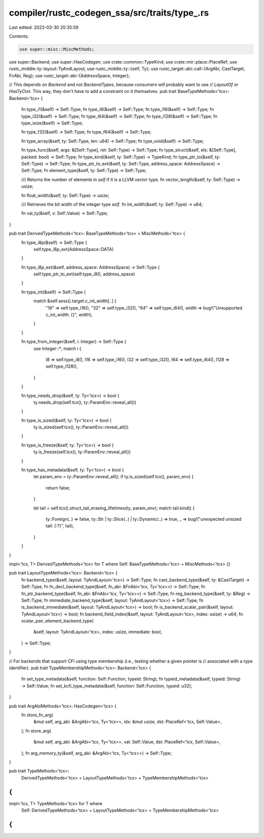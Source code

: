 compiler/rustc_codegen_ssa/src/traits/type_.rs
==============================================

Last edited: 2023-03-30 20:35:59

Contents:

.. code-block:: rs

    use super::misc::MiscMethods;
use super::Backend;
use super::HasCodegen;
use crate::common::TypeKind;
use crate::mir::place::PlaceRef;
use rustc_middle::ty::layout::TyAndLayout;
use rustc_middle::ty::{self, Ty};
use rustc_target::abi::call::{ArgAbi, CastTarget, FnAbi, Reg};
use rustc_target::abi::{AddressSpace, Integer};

// This depends on `Backend` and not `BackendTypes`, because consumers will probably want to use
// `LayoutOf` or `HasTyCtxt`. This way, they don't have to add a constraint on it themselves.
pub trait BaseTypeMethods<'tcx>: Backend<'tcx> {
    fn type_i1(&self) -> Self::Type;
    fn type_i8(&self) -> Self::Type;
    fn type_i16(&self) -> Self::Type;
    fn type_i32(&self) -> Self::Type;
    fn type_i64(&self) -> Self::Type;
    fn type_i128(&self) -> Self::Type;
    fn type_isize(&self) -> Self::Type;

    fn type_f32(&self) -> Self::Type;
    fn type_f64(&self) -> Self::Type;

    fn type_array(&self, ty: Self::Type, len: u64) -> Self::Type;
    fn type_void(&self) -> Self::Type;

    fn type_func(&self, args: &[Self::Type], ret: Self::Type) -> Self::Type;
    fn type_struct(&self, els: &[Self::Type], packed: bool) -> Self::Type;
    fn type_kind(&self, ty: Self::Type) -> TypeKind;
    fn type_ptr_to(&self, ty: Self::Type) -> Self::Type;
    fn type_ptr_to_ext(&self, ty: Self::Type, address_space: AddressSpace) -> Self::Type;
    fn element_type(&self, ty: Self::Type) -> Self::Type;

    /// Returns the number of elements in `self` if it is a LLVM vector type.
    fn vector_length(&self, ty: Self::Type) -> usize;

    fn float_width(&self, ty: Self::Type) -> usize;

    /// Retrieves the bit width of the integer type `self`.
    fn int_width(&self, ty: Self::Type) -> u64;

    fn val_ty(&self, v: Self::Value) -> Self::Type;
}

pub trait DerivedTypeMethods<'tcx>: BaseTypeMethods<'tcx> + MiscMethods<'tcx> {
    fn type_i8p(&self) -> Self::Type {
        self.type_i8p_ext(AddressSpace::DATA)
    }

    fn type_i8p_ext(&self, address_space: AddressSpace) -> Self::Type {
        self.type_ptr_to_ext(self.type_i8(), address_space)
    }

    fn type_int(&self) -> Self::Type {
        match &self.sess().target.c_int_width[..] {
            "16" => self.type_i16(),
            "32" => self.type_i32(),
            "64" => self.type_i64(),
            width => bug!("Unsupported c_int_width: {}", width),
        }
    }

    fn type_from_integer(&self, i: Integer) -> Self::Type {
        use Integer::*;
        match i {
            I8 => self.type_i8(),
            I16 => self.type_i16(),
            I32 => self.type_i32(),
            I64 => self.type_i64(),
            I128 => self.type_i128(),
        }
    }

    fn type_needs_drop(&self, ty: Ty<'tcx>) -> bool {
        ty.needs_drop(self.tcx(), ty::ParamEnv::reveal_all())
    }

    fn type_is_sized(&self, ty: Ty<'tcx>) -> bool {
        ty.is_sized(self.tcx(), ty::ParamEnv::reveal_all())
    }

    fn type_is_freeze(&self, ty: Ty<'tcx>) -> bool {
        ty.is_freeze(self.tcx(), ty::ParamEnv::reveal_all())
    }

    fn type_has_metadata(&self, ty: Ty<'tcx>) -> bool {
        let param_env = ty::ParamEnv::reveal_all();
        if ty.is_sized(self.tcx(), param_env) {
            return false;
        }

        let tail = self.tcx().struct_tail_erasing_lifetimes(ty, param_env);
        match tail.kind() {
            ty::Foreign(..) => false,
            ty::Str | ty::Slice(..) | ty::Dynamic(..) => true,
            _ => bug!("unexpected unsized tail: {:?}", tail),
        }
    }
}

impl<'tcx, T> DerivedTypeMethods<'tcx> for T where Self: BaseTypeMethods<'tcx> + MiscMethods<'tcx> {}

pub trait LayoutTypeMethods<'tcx>: Backend<'tcx> {
    fn backend_type(&self, layout: TyAndLayout<'tcx>) -> Self::Type;
    fn cast_backend_type(&self, ty: &CastTarget) -> Self::Type;
    fn fn_decl_backend_type(&self, fn_abi: &FnAbi<'tcx, Ty<'tcx>>) -> Self::Type;
    fn fn_ptr_backend_type(&self, fn_abi: &FnAbi<'tcx, Ty<'tcx>>) -> Self::Type;
    fn reg_backend_type(&self, ty: &Reg) -> Self::Type;
    fn immediate_backend_type(&self, layout: TyAndLayout<'tcx>) -> Self::Type;
    fn is_backend_immediate(&self, layout: TyAndLayout<'tcx>) -> bool;
    fn is_backend_scalar_pair(&self, layout: TyAndLayout<'tcx>) -> bool;
    fn backend_field_index(&self, layout: TyAndLayout<'tcx>, index: usize) -> u64;
    fn scalar_pair_element_backend_type(
        &self,
        layout: TyAndLayout<'tcx>,
        index: usize,
        immediate: bool,
    ) -> Self::Type;
}

// For backends that support CFI using type membership (i.e., testing whether a given  pointer is
// associated with a type identifier).
pub trait TypeMembershipMethods<'tcx>: Backend<'tcx> {
    fn set_type_metadata(&self, function: Self::Function, typeid: String);
    fn typeid_metadata(&self, typeid: String) -> Self::Value;
    fn set_kcfi_type_metadata(&self, function: Self::Function, typeid: u32);
}

pub trait ArgAbiMethods<'tcx>: HasCodegen<'tcx> {
    fn store_fn_arg(
        &mut self,
        arg_abi: &ArgAbi<'tcx, Ty<'tcx>>,
        idx: &mut usize,
        dst: PlaceRef<'tcx, Self::Value>,
    );
    fn store_arg(
        &mut self,
        arg_abi: &ArgAbi<'tcx, Ty<'tcx>>,
        val: Self::Value,
        dst: PlaceRef<'tcx, Self::Value>,
    );
    fn arg_memory_ty(&self, arg_abi: &ArgAbi<'tcx, Ty<'tcx>>) -> Self::Type;
}

pub trait TypeMethods<'tcx>:
    DerivedTypeMethods<'tcx> + LayoutTypeMethods<'tcx> + TypeMembershipMethods<'tcx>
{
}

impl<'tcx, T> TypeMethods<'tcx> for T where
    Self: DerivedTypeMethods<'tcx> + LayoutTypeMethods<'tcx> + TypeMembershipMethods<'tcx>
{
}


